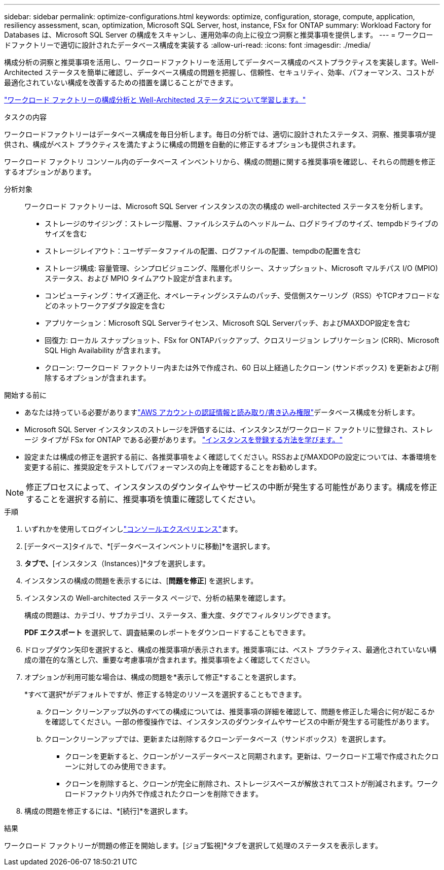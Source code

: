 ---
sidebar: sidebar 
permalink: optimize-configurations.html 
keywords: optimize, configuration, storage, compute, application, resiliency assessment, scan, optimization, Microsoft SQL Server, host, instance, FSx for ONTAP 
summary: Workload Factory for Databases は、Microsoft SQL Server の構成をスキャンし、運用効率の向上に役立つ洞察と推奨事項を提供します。 
---
= ワークロードファクトリーで適切に設計されたデータベース構成を実装する
:allow-uri-read: 
:icons: font
:imagesdir: ./media/


[role="lead"]
構成分析の洞察と推奨事項を活用し、ワークロードファクトリーを活用してデータベース構成のベストプラクティスを実装します。Well-Architected ステータスを簡単に確認し、データベース構成の問題を把握し、信頼性、セキュリティ、効率、パフォーマンス、コストが最適化されていない構成を改善するための措置を講じることができます。

link:optimize-overview.html["ワークロード ファクトリーの構成分析と Well-Architected ステータスについて学習します。"]

.タスクの内容
ワークロードファクトリーはデータベース構成を毎日分析します。毎日の分析では、適切に設計されたステータス、洞察、推奨事項が提供され、構成がベスト プラクティスを満たすように構成の問題を自動的に修正するオプションも提供されます。

ワークロード ファクトリ コンソール内のデータベース インベントリから、構成の問題に関する推奨事項を確認し、それらの問題を修正するオプションがあります。

分析対象:: ワークロード ファクトリーは、Microsoft SQL Server インスタンスの次の構成の well-architected ステータスを分析します。
+
--
* ストレージのサイジング：ストレージ階層、ファイルシステムのヘッドルーム、ログドライブのサイズ、tempdbドライブのサイズを含む
* ストレージレイアウト：ユーザデータファイルの配置、ログファイルの配置、tempdbの配置を含む
* ストレージ構成: 容量管理、シンプロビジョニング、階層化ポリシー、スナップショット、Microsoft マルチパス I/O (MPIO) ステータス、および MPIO タイムアウト設定が含まれます。
* コンピューティング：サイズ適正化、オペレーティングシステムのパッチ、受信側スケーリング（RSS）やTCPオフロードなどのネットワークアダプタ設定を含む
* アプリケーション：Microsoft SQL Serverライセンス、Microsoft SQL Serverパッチ、およびMAXDOP設定を含む
* 回復力: ローカル スナップショット、FSx for ONTAPバックアップ、クロスリージョン レプリケーション (CRR)、Microsoft SQL High Availability が含まれます。
* クローン: ワークロード ファクトリー内または外で作成され、60 日以上経過したクローン (サンドボックス) を更新および削除するオプションが含まれます。


--


.開始する前に
* あなたは持っている必要がありますlink:https://docs.netapp.com/us-en/workload-setup-admin/add-credentials.html["AWS アカウントの認証情報と読み取り/書き込み権限"^]データベース構成を分析します。
* Microsoft SQL Server インスタンスのストレージを評価するには、インスタンスがワークロード ファクトリに登録され、ストレージ タイプが FSx for ONTAP である必要があります。 link:register-instance.html["インスタンスを登録する方法を学びます。"]
* 設定または構成の修正を選択する前に、各推奨事項をよく確認してください。RSSおよびMAXDOPの設定については、本番環境を変更する前に、推奨設定をテストしてパフォーマンスの向上を確認することをお勧めします。



NOTE: 修正プロセスによって、インスタンスのダウンタイムやサービスの中断が発生する可能性があります。構成を修正することを選択する前に、推奨事項を慎重に確認してください。

.手順
. いずれかを使用してログインしlink:https://docs.netapp.com/us-en/workload-setup-admin/console-experiences.html["コンソールエクスペリエンス"^]ます。
. [データベース]タイルで、*[データベースインベントリに移動]*を選択します。
. [インベントリ（Inventory）]*タブで、*[インスタンス（Instances）]*タブを選択します。
. インスタンスの構成の問題を表示するには、[*問題を修正*] を選択します。
. インスタンスの Well-architected ステータス ページで、分析の結果を確認します。
+
構成の問題は、カテゴリ、サブカテゴリ、ステータス、重大度、タグでフィルタリングできます。

+
*PDF エクスポート* を選択して、調査結果のレポートをダウンロードすることもできます。

. ドロップダウン矢印を選択すると、構成の推奨事項が表示されます。推奨事項には、ベスト プラクティス、最適化されていない構成の潜在的な落とし穴、重要な考慮事項が含まれます。推奨事項をよく確認してください。
. オプションが利用可能な場合は、構成の問題を*表示して修正*することを選択します。
+
*すべて選択*がデフォルトですが、修正する特定のリソースを選択することもできます。

+
.. クローン クリーンアップ以外のすべての構成については、推奨事項の詳細を確認して、問題を修正した場合に何が起こるかを確認してください。一部の修復操作では、インスタンスのダウンタイムやサービスの中断が発生する可能性があります。
.. クローンクリーンアップでは、更新または削除するクローンデータベース（サンドボックス）を選択します。
+
*** クローンを更新すると、クローンがソースデータベースと同期されます。更新は、ワークロード工場で作成されたクローンに対してのみ使用できます。
*** クローンを削除すると、クローンが完全に削除され、ストレージスペースが解放されてコストが削減されます。ワークロードファクトリ内外で作成されたクローンを削除できます。




. 構成の問題を修正するには、*[続行]*を選択します。


.結果
ワークロード ファクトリーが問題の修正を開始します。[ジョブ監視]*タブを選択して処理のステータスを表示します。
